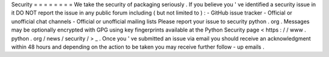 Security
=
=
=
=
=
=
=
=
We
take
the
security
of
packaging
seriously
.
If
you
believe
you
'
ve
identified
a
security
issue
in
it
DO
NOT
report
the
issue
in
any
public
forum
including
(
but
not
limited
to
)
:
-
GitHub
issue
tracker
-
Official
or
unofficial
chat
channels
-
Official
or
unofficial
mailing
lists
Please
report
your
issue
to
security
python
.
org
.
Messages
may
be
optionally
encrypted
with
GPG
using
key
fingerprints
available
at
the
Python
Security
page
<
https
:
/
/
www
.
python
.
org
/
news
/
security
/
>
_
.
Once
you
'
ve
submitted
an
issue
via
email
you
should
receive
an
acknowledgment
within
48
hours
and
depending
on
the
action
to
be
taken
you
may
receive
further
follow
-
up
emails
.
